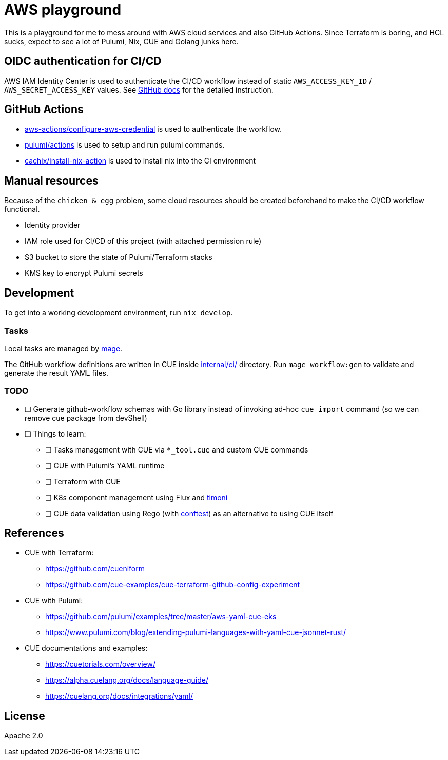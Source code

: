 = AWS playground

This is a playground for me to mess around with AWS cloud services and also GitHub Actions. Since Terraform is boring, and HCL sucks, expect to see a lot of Pulumi, Nix, CUE and Golang junks here.

== OIDC authentication for CI/CD

AWS IAM Identity Center is used to authenticate the CI/CD workflow instead of static `+AWS_ACCESS_KEY_ID+` / `+AWS_SECRET_ACCESS_KEY+` values. See link:https://docs.github.com/en/actions/deployment/security-hardening-your-deployments/configuring-openid-connect-in-amazon-web-services[GitHub docs] for the detailed instruction.

== GitHub Actions

- link:https://github.com/marketplace/actions/configure-aws-credentials-action-for-github-actions[aws-actions/configure-aws-credential] is used to authenticate the workflow.
- link:https://github.com/marketplace/actions/pulumi-cli-action[pulumi/actions] is used to setup and run pulumi commands.
- link:https://github.com/marketplace/actions/install-nix[cachix/install-nix-action] is used to install nix into the CI environment

== Manual resources

Because of the `+chicken & egg+` problem, some cloud resources should be created beforehand to make the CI/CD workflow functional.

- Identity provider
- IAM role used for CI/CD of this project (with attached permission rule)
- S3 bucket to store the state of Pulumi/Terraform stacks
- KMS key to encrypt Pulumi secrets

== Development

To get into a working development environment, run `+nix develop+`.

=== Tasks

Local tasks are managed by link:https://magefile.org[mage].

The GitHub workflow definitions are written in CUE inside link:./internal/ci[internal/ci/] directory. Run `+mage workflow:gen+` to validate and generate the result YAML files.

=== TODO

* [ ] Generate github-workflow schemas with Go library instead of invoking ad-hoc `+cue import+` command (so we can remove cue package from devShell)
* [ ] Things to learn:
** [ ] Tasks management with CUE via `+*_tool.cue+` and custom CUE commands
** [ ] CUE with Pulumi's YAML runtime
** [ ] Terraform with CUE
** [ ] K8s component management using Flux and link:https://github.com/stefanprodan/timoni[timoni]
** [ ] CUE data validation using Rego (with link:https://github.com/open-policy-agent/conftest[conftest]) as an alternative to using CUE itself

== References

* CUE with Terraform:
** https://github.com/cueniform
** https://github.com/cue-examples/cue-terraform-github-config-experiment
* CUE with Pulumi:
** https://github.com/pulumi/examples/tree/master/aws-yaml-cue-eks
** https://www.pulumi.com/blog/extending-pulumi-languages-with-yaml-cue-jsonnet-rust/
* CUE documentations and examples:
** https://cuetorials.com/overview/
** https://alpha.cuelang.org/docs/language-guide/
** https://cuelang.org/docs/integrations/yaml/

== License

Apache 2.0
